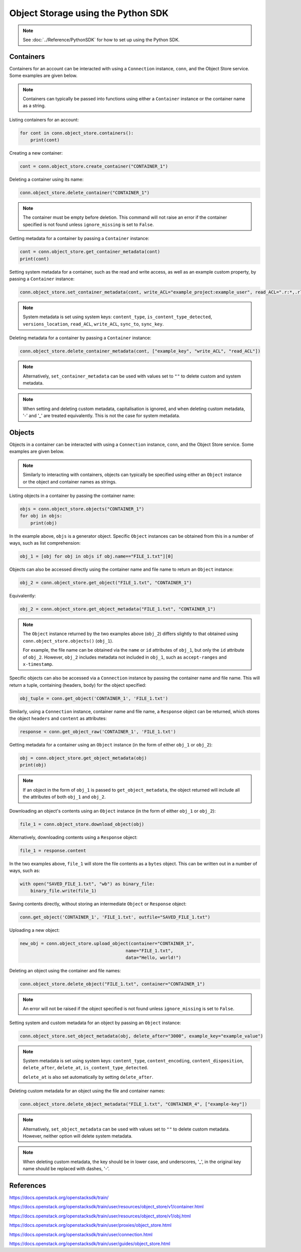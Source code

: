 .. _swift_python_sdk:

===================================
Object Storage using the Python SDK
===================================

.. note::

    See :doc:`../Reference/PythonSDK` for how to set up using the Python SDK.


.. _swift_sdk_containers:

Containers
----------

Containers for an account can be interacted with using a ``Connection`` instance, ``conn``, and the Object Store service.
Some examples are given below.

.. note::

    Containers can typically be passed into functions using either a ``Container`` instance or the container name as a string.


Listing containers for an account:

.. code-block:: python

    for cont in conn.object_store.containers():
        print(cont)


Creating a new container:

.. code-block:: python

    cont = conn.object_store.create_container("CONTAINER_1")


Deleting a container using its name:

.. code-block:: python

    conn.object_store.delete_container("CONTAINER_1")


.. note::

    The container must be empty before deletion.
    This command will not raise an error if the container specified is not found unless ``ignore_missing`` is set to ``False``.


Getting metadata for a container by passing a ``Container`` instance:

.. code-block:: python

    cont = conn.object_store.get_container_metadata(cont)
    print(cont)


Setting system metadata for a container, such as the read and write access, as well as an example custom property, by passing a ``Container`` instance:

.. code-block:: python

    conn.object_store.set_container_metadata(cont, write_ACL="example_project:example_user", read_ACL=".r:*,.rlistings", example_key="example_value")


.. note::

    System metadata is set using system keys: ``content_type``, ``is_content_type_detected``, ``versions_location``, ``read_ACL``, ``write_ACL``, ``sync_to``, ``sync_key``.


Deleting metadata for a container by passing a ``Container`` instance:

.. code-block:: python

    conn.object_store.delete_container_metadata(cont, ["example_key", "write_ACL", "read_ACL"])


.. note::

    Alternatively, ``set_container_metadata`` can be used with values set to ``""`` to delete custom and system metadata.


.. note::

    When setting and deleting custom metadata, capitalisation is ignored, and when deleting custom metadata, '-' and '_' are treated equivalently.
    This is not the case for system metadata.


.. _swift_sdk_objects:

Objects
-------

Objects in a container can be interacted with using a ``Connection`` instance, ``conn``, and the Object Store service.
Some examples are given below.

.. note::

    Similarly to interacting with containers, objects can typically be specified using either an ``Object`` instance or the object and container names as strings.


Listing objects in a container by passing the container name:

.. code-block:: python

    objs = conn.object_store.objects("CONTAINER_1")
    for obj in objs:
        print(obj)


In the example above, ``objs`` is a generator object. Specific ``Object`` instances can be obtained from this in a number of ways, such as list comprehension:

.. code-block:: python

    obj_1 = [obj for obj in objs if obj.name=="FILE_1.txt"][0]


Objects can also be accessed directly using the container name and file name to return an ``Object`` instance:

.. code-block:: python

    obj_2 = conn.object_store.get_object("FILE_1.txt", "CONTAINER_1")


Equivalently:

.. code-block:: python

    obj_2 = conn.object_store.get_object_metadata("FILE_1.txt", "CONTAINER_1")


.. note::

    The ``Object`` instance returned by the two examples above (``obj_2``) differs slightly to that obtained using ``conn.object_store.objects()`` (``obj_1``).

    For example, the file name can be obtained via the ``name`` or ``id`` attributes of ``obj_1``, but only the ``id`` attribute of ``obj_2``.
    However, ``obj_2`` includes metadata not included in ``obj_1``, such as ``accept-ranges`` and ``x-timestamp``.


Specific objects can also be accessed via a ``Connection`` instance by passing the container name and file name. This will return a tuple, containing (headers, body) for the object specified:

.. code-block:: python

    obj_tuple = conn.get_object('CONTAINER_1', 'FILE_1.txt')


Similarly, using a ``Connection`` instance, container name and file name, a ``Response`` object can be returned, which stores the object ``headers`` and ``content`` as attributes:

.. code-block:: python

    response = conn.get_object_raw('CONTAINER_1', 'FILE_1.txt')


Getting metadata for a container using an ``Object`` instance (in the form of either ``obj_1`` or ``obj_2``):

.. code-block:: python

    obj = conn.object_store.get_object_metadata(obj)
    print(obj)


.. note::

    If an object in the form of ``obj_1`` is passed to ``get_object_metadata``, the object returned will include all the attributes of both ``obj_1`` and ``obj_2``.


Downloading an object's contents using an ``Object`` instance (in the form of either ``obj_1`` or ``obj_2``):

.. code-block:: python

    file_1 = conn.object_store.download_object(obj)


Alternatively, downloading contents using a ``Response`` object:

.. code-block:: python

    file_1 = response.content


In the two examples above, ``file_1`` will store the file contents as a ``bytes`` object. This can be written out in a number of ways, such as:

.. code-block:: python

    with open("SAVED_FILE_1.txt", "wb") as binary_file:
        binary_file.write(file_1)


Saving contents directly, without storing an intermediate ``Object`` or ``Response`` object:

.. code-block:: python

    conn.get_object('CONTAINER_1', 'FILE_1.txt', outfile="SAVED_FILE_1.txt")


Uploading a new object:

.. code-block:: python

    new_obj = conn.object_store.upload_object(container="CONTAINER_1",
                                            name="FILE_1.txt",
                                            data="Hello, world!")


Deleting an object using the container and file names:

.. code-block:: python

    conn.object_store.delete_object("FILE_1.txt", container="CONTAINER_1")


.. note::

    An error will not be raised if the object specified is not found unless ``ignore_missing`` is set to ``False``.


Setting system and custom metadata for an object by passing an ``Object`` instance:

.. code-block:: python

    conn.object_store.set_object_metadata(obj, delete_after="3000", example_key="example_value")


.. note::

    System metadata is set using system keys: ``content_type``, ``content_encoding``, ``content_disposition``, ``delete_after``, ``delete_at``, ``is_content_type_detected``.

    ``delete_at`` is also set automatically by setting ``delete_after``.


Deleting custom metadata for an object using the file and container names:

.. code-block:: python

    conn.object_store.delete_object_metadata("FILE_1.txt", "CONTAINER_4", ["example-key"])


.. note::

    Alternatively, ``set_object_metadata`` can be used with values set to ``""`` to delete custom metadata.
    However, neither option will delete system metadata.


.. note::

    When deleting custom metadata, the key should be in lower case, and underscores, '_', in the original key name should be replaced with dashes, '-'.


References
----------

https://docs.openstack.org/openstacksdk/train/

https://docs.openstack.org/openstacksdk/train/user/resources/object_store/v1/container.html

https://docs.openstack.org/openstacksdk/train/user/resources/object_store/v1/obj.html

https://docs.openstack.org/openstacksdk/train/user/proxies/object_store.html

https://docs.openstack.org/openstacksdk/train/user/connection.html

https://docs.openstack.org/openstacksdk/train/user/guides/object_store.html
